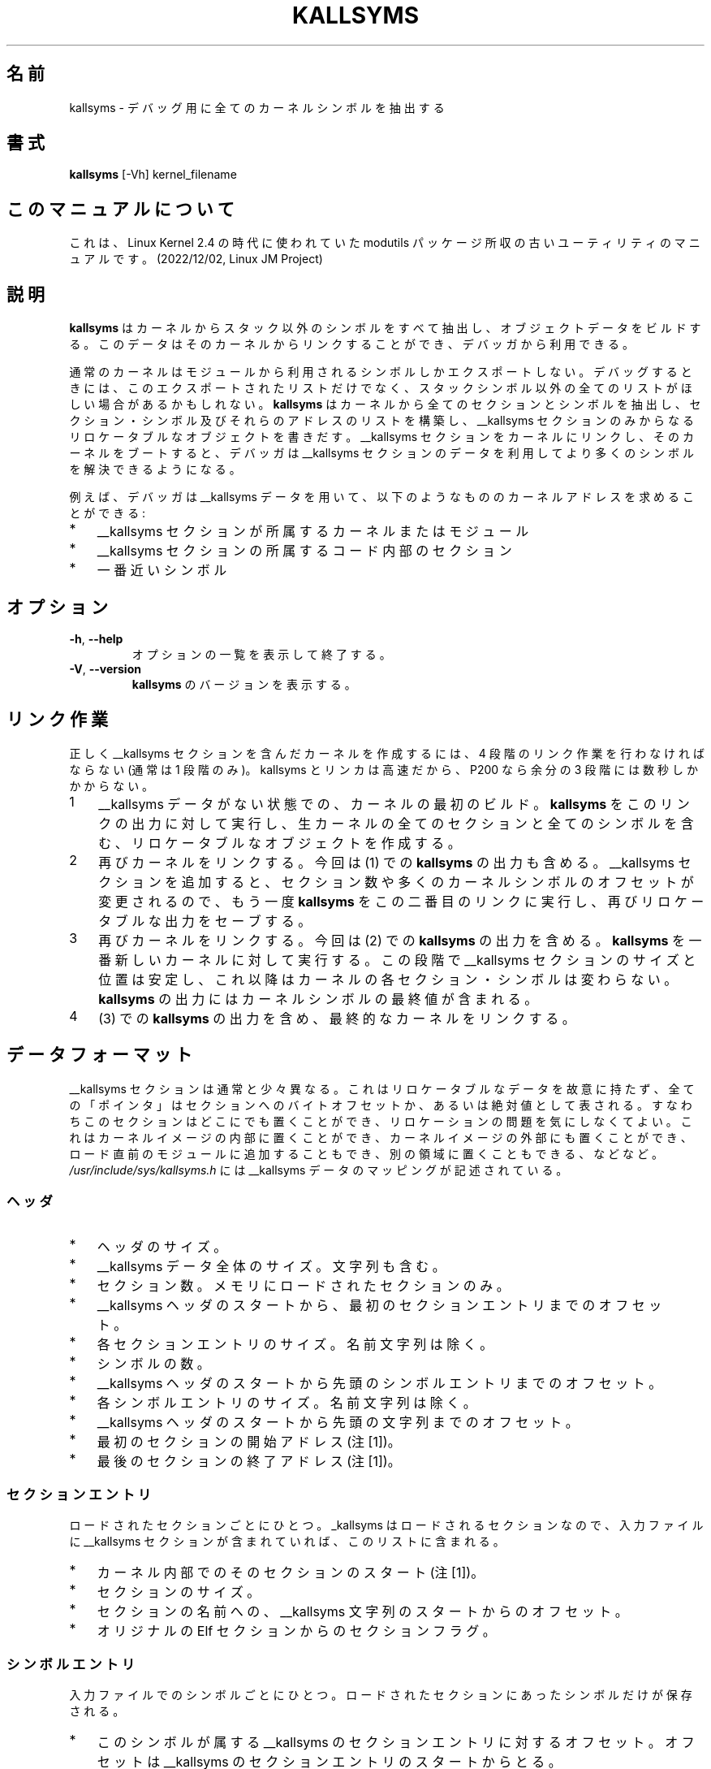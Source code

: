 .\" Copyright (c) 2000 Keith Owens <kaos@ocs.com.au>
.\" This program is distributed according to the Gnu General Public License.
.\" See the file COPYING in the kernel source directory.
.\"
.\" Japanese Version Copyright (c) 2000 NAKANO Takeo all rights reserved.
.\" Translated Thu 12 Oct 2000 by NAKANO Takeo <nakano@apm.seikei.ac.jp>
.\" Updated Sat 16 Mar 2002 by Kentaro Shirakata <argrath@ub32.org>
.\" 
.TH KALLSYMS 8 "January 31, 2002" Linux "Linux Module Support"
.SH 名前
kallsyms \- デバッグ用に全てのカーネルシンボルを抽出する
.SH 書式
.B kallsyms
[\-Vh] kernel_filename
.SH このマニュアルについて
これは、Linux Kernel 2.4 の時代に使われていた modutils
パッケージ所収の古いユーティリティのマニュアルです。(2022/12/02,
Linux JM Project)
.SH 説明
.hy 0
.B kallsyms
はカーネルからスタック以外のシンボルをすべて抽出し、
オブジェクトデータをビルドする。このデータは
そのカーネルからリンクすることができ、デバッガから利用できる。
.PP
通常のカーネルはモジュールから利用されるシンボルしかエクスポートしない。
デバッグするときには、このエクスポートされたリストだけでなく、
スタックシンボル以外の全てのリストがほしい場合があるかもしれない。
.B kallsyms
はカーネルから全てのセクションとシンボルを抽出し、
セクション・シンボル及びそれらのアドレスのリストを構築し、
__kallsyms セクションのみからなるリロケータブルなオブジェクトを書きだす。
__kallsyms セクションをカーネルにリンクし、
そのカーネルをブートすると、
デバッガは __kallsyms セクションのデータを利用して
より多くのシンボルを解決できるようになる。
.PP
例えば、デバッガは __kallsyms データを用いて、
以下のようなもののカーネルアドレスを求めることができる:
.PD 0
.IP * 3
__kallsyms セクションが所属するカーネルまたはモジュール
.IP * 3
__kallsyms セクションの所属するコード内部のセクション
.IP * 3
一番近いシンボル
.SH オプション
.TP
.BR \-h ", " \-\-help
オプションの一覧を表示して終了する。
.TP
.BR \-V ", " \-\-version
\fBkallsyms\fR のバージョンを表示する。
.SH リンク作業
正しく __kallsyms セクションを含んだカーネルを作成するには、
4 段階のリンク作業を行わなければならない (通常は 1 段階のみ)。
kallsyms とリンカは高速だから、P200 なら余分の 3 段階には数秒しかかからない。
.IP 1 3
__kallsyms データがない状態での、カーネルの最初のビルド。
\fBkallsyms\fR をこのリンクの出力に対して実行し、
生カーネルの全てのセクションと全てのシンボルを含む、
リロケータブルなオブジェクトを作成する。
.IP 2 3
再びカーネルをリンクする。今回は (1) での \fBkallsyms\fR の出力も含める。
__kallsyms セクションを追加すると、セクション数や多くのカーネルシンボルの
オフセットが変更されるので、もう一度 \fBkallsyms\fR をこの二番目のリンクに実行し、
再びリロケータブルな出力をセーブする。
.IP 3 3
再びカーネルをリンクする。今回は (2) での \fBkallsyms\fR の出力を含める。
\fBkallsyms\fR を一番新しいカーネルに対して実行する。
この段階で __kallsyms セクションのサイズと位置は安定し、
これ以降はカーネルの各セクション・シンボルは変わらない。
\fBkallsyms\fR の出力にはカーネルシンボルの最終値が含まれる。
.IP 4 3
(3) での \fBkallsyms\fR の出力を含め、最終的なカーネルをリンクする。
.SH データフォーマット
__kallsyms セクションは通常と少々異なる。
これはリロケータブルなデータを故意に持たず、
全ての「ポインタ」はセクションへのバイトオフセットか、
あるいは絶対値として表される。
すなわちこのセクションはどこにでも置くことができ、
リロケーションの問題を気にしなくてよい。
これはカーネルイメージの内部に置くことができ、
カーネルイメージの外部にも置くことができ、
ロード直前のモジュールに追加することもでき、
別の領域に置くこともできる、などなど。
.PP
\fI/usr/include/sys/kallsyms.h\fR には
__kallsyms データのマッピングが記述されている。
.SS ヘッダ
.PD 0
.IP * 3
ヘッダのサイズ。
.IP * 3
__kallsyms データ全体のサイズ。文字列も含む。
.IP * 3
セクション数。メモリにロードされたセクションのみ。
.IP * 3
__kallsyms ヘッダのスタートから、最初のセクションエントリまでのオフセット。
.IP * 3
各セクションエントリのサイズ。名前文字列は除く。
.IP * 3
シンボルの数。
.IP * 3
__kallsyms ヘッダのスタートから先頭のシンボルエントリまでのオフセット。
.IP * 3
各シンボルエントリのサイズ。名前文字列は除く。
.IP * 3
__kallsyms ヘッダのスタートから先頭の文字列までのオフセット。
.IP * 3
最初のセクションの開始アドレス(注[1])。
.IP * 3
最後のセクションの終了アドレス(注[1])。
.PD 1
.SS セクションエントリ
ロードされたセクションごとにひとつ。
_kallsyms はロードされるセクションなので、
入力ファイルに __kallsyms セクションが含まれていれば、
このリストに含まれる。
.PD 0
.IP * 3
カーネル内部でのそのセクションのスタート(注[1])。
.IP * 3
セクションのサイズ。
.IP * 3
セクションの名前への、 __kallsyms 文字列のスタートからのオフセット。
.IP * 3
オリジナルの Elf セクションからのセクションフラグ。
.PD 1
.SS シンボルエントリ
入力ファイルでのシンボルごとにひとつ。
ロードされたセクションにあったシンボルだけが保存される。
.PD 0
.IP * 3
このシンボルが属する __kallsyms のセクションエントリに対するオフセット。
オフセットは __kallsyms のセクションエントリのスタートからとる。
.IP * 3
カーネル内部のシンボルのアドレス(注[1])。
シンボルはこのフィールドの昇順で保存される。
.IP * 3
シンボル名への、 __kallsyms 文字列のスタートからのオフセット。
.PD 1
.SS 文字列
NUL 終端文字列のセット。
各名前は __kallsyms の文字列領域のスタートからのオフセットで参照される。
.SS 注[1]
これらのフィールドは「全てはオフセット」ルールからは除外されている。
これらはカーネル内部での絶対アドレスである。
.SH 関連項目
.BR insmod (8)
.SH 履歴
最初のバージョンは 2000 年に Keith Owens <kaos@ocs.com.au> によって
作成された。
